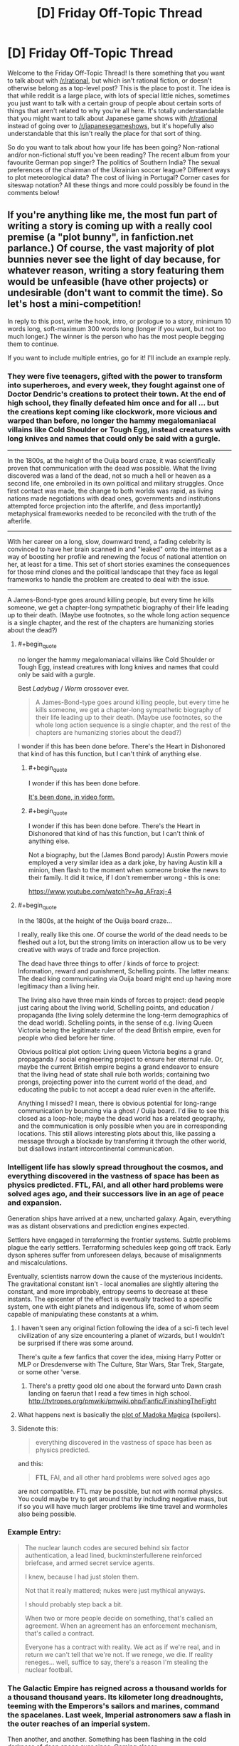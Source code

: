 #+TITLE: [D] Friday Off-Topic Thread

* [D] Friday Off-Topic Thread
:PROPERTIES:
:Author: AutoModerator
:Score: 13
:DateUnix: 1524236836.0
:END:
Welcome to the Friday Off-Topic Thread! Is there something that you want to talk about with [[/r/rational]], but which isn't rational fiction, or doesn't otherwise belong as a top-level post? This is the place to post it. The idea is that while reddit is a large place, with lots of special little niches, sometimes you just want to talk with a certain group of people about certain sorts of things that aren't related to why you're all here. It's totally understandable that you might want to talk about Japanese game shows with [[/r/rational]] instead of going over to [[/r/japanesegameshows]], but it's hopefully also understandable that this isn't really the place for that sort of thing.

So do you want to talk about how your life has been going? Non-rational and/or non-fictional stuff you've been reading? The recent album from your favourite German pop singer? The politics of Southern India? The sexual preferences of the chairman of the Ukrainian soccer league? Different ways to plot meteorological data? The cost of living in Portugal? Corner cases for siteswap notation? All these things and more could possibly be found in the comments below!


** If you're anything like me, the most fun part of writing a story is coming up with a really cool premise (a "plot bunny", in fanfiction.net parlance.) Of course, the vast majority of plot bunnies never see the light of day because, for whatever reason, writing a story featuring them would be unfeasible (have other projects) or undesirable (don't want to commit the time). So let's host a mini-competition!

In reply to this post, write the hook, intro, or prologue to a story, minimum 10 words long, soft-maximum 300 words long (longer if you want, but not too much longer.) The winner is the person who has the most people begging them to continue.

If you want to include multiple entries, go for it! I'll include an example reply.
:PROPERTIES:
:Author: GaBeRockKing
:Score: 13
:DateUnix: 1524242421.0
:END:

*** They were five teenagers, gifted with the power to transform into superheroes, and every week, they fought against one of Doctor Dendric's creations to protect their town. At the end of high school, they finally defeated him once and for all ... but the creations kept coming like clockwork, more vicious and warped than before, no longer the hammy megalomaniacal villains like Cold Shoulder or Tough Egg, instead creatures with long knives and names that could only be said with a gurgle.

--------------

In the 1800s, at the height of the Ouija board craze, it was scientifically proven that communication with the dead was possible. What the living discovered was a land of the dead, not so much a hell or heaven as a second life, one embroiled in its own political and military struggles. Once first contact was made, the change to both worlds was rapid, as living nations made negotiations with dead ones, governments and institutions attempted force projection into the afterlife, and (less importantly) metaphysical frameworks needed to be reconciled with the truth of the afterlife.

--------------

With her career on a long, slow, downward trend, a fading celebrity is convinced to have her brain scanned in and "leaked" onto the internet as a way of boosting her profile and renewing the focus of national attention on her, at least for a time. This set of short stories examines the consequences for those mind clones and the political landscape that they face as legal frameworks to handle the problem are created to deal with the issue.

--------------

A James-Bond-type goes around killing people, but every time he kills someone, we get a chapter-long sympathetic biography of their life leading up to their death. (Maybe use footnotes, so the whole long action sequence is a single chapter, and the rest of the chapters are humanizing stories about the dead?)
:PROPERTIES:
:Author: alexanderwales
:Score: 10
:DateUnix: 1524343480.0
:END:

**** #+begin_quote
  no longer the hammy megalomaniacal villains like Cold Shoulder or Tough Egg, instead creatures with long knives and names that could only be said with a gurgle.
#+end_quote

Best /Ladybug/ / /Worm/ crossover ever.

#+begin_quote
  A James-Bond-type goes around killing people, but every time he kills someone, we get a chapter-long sympathetic biography of their life leading up to their death. (Maybe use footnotes, so the whole long action sequence is a single chapter, and the rest of the chapters are humanizing stories about the dead?)
#+end_quote

I wonder if this has been done before. There's the Heart in Dishonored that kind of has this function, but I can't think of anything else.
:PROPERTIES:
:Author: CouteauBleu
:Score: 3
:DateUnix: 1524387265.0
:END:

***** #+begin_quote
  I wonder if this has been done before.
#+end_quote

[[https://www.youtube.com/watch?v=nfLS4nt5aQw][It's been done, in video form.]]
:PROPERTIES:
:Author: electrace
:Score: 1
:DateUnix: 1524423381.0
:END:


***** #+begin_quote
  I wonder if this has been done before. There's the Heart in Dishonored that kind of has this function, but I can't think of anything else.
#+end_quote

Not a biography, but the (James Bond parody) Austin Powers movie employed a very similar idea as a dark joke, by having Austin kill a minion, then flash to the moment when someone broke the news to their family. It did it twice, if I don't remember wrong - this is one:

[[https://www.youtube.com/watch?v=Ag_AFraxj-4]]
:PROPERTIES:
:Author: SimoneNonvelodico
:Score: 1
:DateUnix: 1524660290.0
:END:


**** #+begin_quote
  In the 1800s, at the height of the Ouija board craze...
#+end_quote

I really, really like this one. Of course the world of the dead needs to be fleshed out a lot, but the strong limits on interaction allow us to be very creative with ways of trade and force projection.

The dead have three things to offer / kinds of force to project: Information, reward and punishment, Schelling points. The latter means: The dead king communicating via Ouija board might end up having more legitimacy than a living heir.

The living also have three main kinds of forces to project: dead people just caring about the living world, Schelling points, and education / propaganda (the living solely determine the long-term demographics of the dead world). Schelling points, in the sense of e.g. living Queen Victoria being the legitimate ruler of the dead British empire, even for people who died before her time.

Obvious political plot option: Living queen Victoria begins a grand propaganda / social engineering project to ensure her eternal rule. Or, maybe the current British empire begins a grand endeavor to ensure that the living head of state shall rule both worlds; containing two prongs, projecting power into the current world of the dead, and educating the public to not accept a dead ruler even in the afterlife.

Anything I missed? I mean, there is obvious potential for long-range communication by bouncing via a ghost / Ouija board. I'd like to see this closed as a loop-hole; maybe the dead world has a related geography, and the communication is only possible when you are in corresponding locations. This still allows interesting plots about this, like passing a message through a blockade by transferring it through the other world, but disallows instant intercontinental communication.
:PROPERTIES:
:Author: ceegheim
:Score: 2
:DateUnix: 1525441382.0
:END:


*** Intelligent life has slowly spread throughout the cosmos, and everything discovered in the vastness of space has been as physics predicted. FTL, FAI, and all other hard problems were solved ages ago, and their successors live in an age of peace and expansion.

Generation ships have arrived at a new, uncharted galaxy. Again, everything was as distant observations and prediction engines expected.

Settlers have engaged in terraforming the frontier systems. Subtle problems plague the early settlers. Terraforming schedules keep going off track. Early dyson spheres suffer from unforeseen delays, because of misalignments and miscalculations.

Eventually, scientists narrow down the cause of the mysterious incidents. The gravitational constant isn't - local anomalies are slightly altering the constant, and more improbably, entropy seems to decrease at these instants. The epicenter of the effect is eventually tracked to a specific system, one with eight planets and indigenous life, some of whom seem capable of manipulating these constants at a whim.
:PROPERTIES:
:Author: Afforess
:Score: 8
:DateUnix: 1524256084.0
:END:

**** I haven't seen any original fiction following the idea of a sci-fi tech level civilization of any size encountering a planet of wizards, but I wouldn't be surprised if there was some around.

There's quite a few fanfics that cover the idea, mixing Harry Potter or MLP or Dresdenverse with The Culture, Star Wars, Star Trek, Stargate, or some other 'verse.
:PROPERTIES:
:Author: Prezombie
:Score: 6
:DateUnix: 1524266224.0
:END:

***** There's a pretty good old one about the forward unto Dawn crash landing on faerun that I read a few times in high school. [[http://tvtropes.org/pmwiki/pmwiki.php/Fanfic/FinishingTheFight]]
:PROPERTIES:
:Author: Marthinwurer
:Score: 1
:DateUnix: 1524421422.0
:END:


**** What happens next is basically the [[http://i54.tinypic.com/15qtfgx.jpg][plot of Madoka Magica]] (spoilers).
:PROPERTIES:
:Author: Loweren
:Score: 6
:DateUnix: 1524295935.0
:END:


**** Sidenote this:

#+begin_quote
  everything discovered in the vastness of space has been as physics predicted.
#+end_quote

and this:

#+begin_quote
  *FTL*, FAI, and all other hard problems were solved ages ago
#+end_quote

are not compatible. FTL may be possible, but not with normal physics. You could maybe try to get around that by including negative mass, but if so you will have much larger problems like time travel and wormholes also being possible.
:PROPERTIES:
:Author: vakusdrake
:Score: 1
:DateUnix: 1524273962.0
:END:


*** Example Entry:

#+begin_quote
  The nuclear launch codes are secured behind six factor authentication, a lead lined, buckminsterfullerene reinforced briefcase, and armed secret service agents.

  I knew, because I had just stolen them.

  Not that it really mattered; nukes were just mythical anyways.

  I should probably step back a bit.

  When two or more people decide on something, that's called an agreement. When an agreement has an enforcement mechanism, that's called a contract.

  Everyone has a contract with reality. We act as if we're real, and in return we can't tell that we're not. If we renege, we die. If reality reneges... well, suffice to say, there's a reason I'm stealing the nuclear football.
#+end_quote
:PROPERTIES:
:Author: GaBeRockKing
:Score: 9
:DateUnix: 1524242490.0
:END:


*** The Galactic Empire has reigned across a thousand worlds for a thousand thousand years. Its kilometer long dreadnoughts, teeming with the Emperors's sailors and marines, command the spacelanes. Last week, Imperial astronomers saw a flash in the outer reaches of an imperial system.

Then another, and another. Something has been flashing in the cold darkness of deep space ever since. Coming closer.

The vast Central Computer of the Imperial Astronomical Society just went silent, its cams and gears ticking into their final alignments as a tiny strip of paper emerges. An answer.

Whatever it is, it's decelerating.
:PROPERTIES:
:Author: buckykat
:Score: 3
:DateUnix: 1524255206.0
:END:

**** Ooh, this is an interesting one. I can see it being the intro to an HFY story, although I'm sure that's not what you intended.
:PROPERTIES:
:Author: GaBeRockKing
:Score: 1
:DateUnix: 1524257178.0
:END:

***** That is actually where the idea started. But the more I think about it, the more it becomes an indictment of humanity instead of a celebration.
:PROPERTIES:
:Author: buckykat
:Score: 1
:DateUnix: 1524264995.0
:END:


*** You and an enemy both have the power to look into the future. However, the power is /not/ recursive. The power can't be used to see what visions a future you/enemy would see. Both of you can only see what actions would be taken assuming no further use of the prophecy power.

You and the enemy are trying their best to win the presidential election. Writers may make use of a different culture than the US, but it must include a competition to become the next ruler/leader.
:PROPERTIES:
:Author: xamueljones
:Score: 3
:DateUnix: 1524250031.0
:END:

**** Assuming that future events conspire to make further use of the power improbable, or assuming that attempting to use the power will be unsuccessful in the future?
:PROPERTIES:
:Author: Gurkenglas
:Score: 1
:DateUnix: 1524272881.0
:END:

***** There's no issue with using the power again. What I meant was a restriction on using the power.

If you see in the future that your enemy will be hit by a car, it won't actually happen in real life because your enemy will have foreseen the car as well and change the future. Neither of the two of you can see any actions taken because of future knowledge.
:PROPERTIES:
:Author: xamueljones
:Score: 1
:DateUnix: 1524275973.0
:END:

****** I think we agree on that. If I plan to, at 9:00, look at 10:00 and write down my thoughts, and then at 8:00 I look at what I'll be writing at 9:01, might I see something like "Oh my god my powers won't work. Am I even the real me??"
:PROPERTIES:
:Author: Gurkenglas
:Score: 6
:DateUnix: 1524277335.0
:END:

******* Ah...I didn't realize you were asking what you would see. I hadn't put much thought into the reactions of future-you on realizing that their powers don't work anymore, but it's a natural consequence of the ability, so I'd have to say yes. You'd see yourself acting how you'd act if your powers suddenly vanished (or realize that you're not 'real').
:PROPERTIES:
:Author: xamueljones
:Score: 2
:DateUnix: 1524283990.0
:END:


******* Yeah, that was my first thought as well.
:PROPERTIES:
:Author: CouteauBleu
:Score: 1
:DateUnix: 1524293861.0
:END:


*** I just wrote [[https://www.reddit.com/r/AskReddit/comments/8dp3tp/if_band_names_were_literal_who_would_you_want_to/dxpdgio/?context=1][this]] in response to the "If band names were literal, who would you want to see live the most?" AskReddit question and the answer "Godsmack"- although that may be slightly too long.

For a shorter answer:

I awoke to the sight of three billion faces. I screamed, and at least two billion of the people screamed back. "What the hell is going on?" I asked, and each of the people answered in a different way, mostly in languages I didn't understand. Somehow, I realized, I could perceive each person perfectly, contemplate their response and consider a reaction, as though they were each the only person I perceived- and yet, there were billions. Not only that, but I could speak to each person individually; utter billions of different sentences simultaneously. The feeling was profoundly strange, and as I considered it, I began to feel the first hints of the mental power that might come from distributing my thoughts across that vast multiplicity.

It soon occurred to me that some of those I was perceiving had grasped what was occurring more quickly than I had. "This is a dream," they'd said. And so began my first night inhabiting the dreams of all of humanity.
:PROPERTIES:
:Author: artifex0
:Score: 3
:DateUnix: 1524266643.0
:END:


*** Avatar: [[https://allthetropes.org/wiki/Murder_the_Hypotenuse][Murder the Hypotenuse]]

#+begin_quote
  Katara desperately flings a shield of water to block Azula's lightning bolt from hitting Aang, and gets zapped. Aang uses the Avatar State to massacre the Dai Li and severely injure Azula and Zuko. Afterward, amnesiac as always, he doesn't know whether or not he's the one who killed Katara; Iroh says he wasn't. A grief-stricken Sokka demands to be dropped off with Hakoda's band of raiders (along with Katara's corpse), while Aang continues his adventures with only Toph (who trusts both Aang and Iroh more than Sokka can bring himself to), Appa, and Momo.
#+end_quote

Naruto: A Ninja's Mind Is Her Castle

#+begin_quote
  Kurenai introduces the [[https://www.fanfiction.net/s/5193644][/Time Braid/]] "mindscape" technique ([[https://en.wikipedia.org/wiki/Method_of_loci][known among civilians as the "memory palace" or "method of loci"]]) to Team 8. Under its influence, Hinata develops a split personality: timid as always inside the Hyuuga compound, but courageous outside it, where she can lock away her painful memories.
#+end_quote

Naruto: Mind-Body Merge

#+begin_quote
  After Naruto's disastrous first year of Academy, Inoichi, perplexed and disgusted by Hiruzen's refusal to train the Kyuubi Jinchuuriki, and with the support of all the Ino-Shika-Chou bigwigs (and possibly of the Hyuuga as well), takes a year to teach to Ino a forbidden technique (developed by Yamanaka researchers during the Second Shinobi World War, but never actually revealed on the battlefield, lest Konoha and the Yamanaka become international pariahs) that (unlike Mind-Body /Switch/) allows the /permanent/ controlling of two bodies and minds by a single soul, without deleterious side effects (except the loss of the chakra regeneration associated with the target's soul). (The second soul is painlessly evicted. Because the second /mind/ is retained, the target's memories are not lost.) He instructs her to use it on Naruto, so that Konoha doesn't have to choose between having a half-trained idiot as its sole Jinchuuriki (in comparison to Iwa's and Kumo's /two fully-trained jinchuuriki each/) and overthrowing its Hokage without having any good replacement ready.
#+end_quote

Harry Potter: Soul-Bond Subversion

#+begin_quote
  Ginny dies in the Chamber of Secrets. Harry desperately pours his magic into her, and gains control of her mind and body. Dumbledore informs him that this is the original bond of love that was perverted millennia ago by dark wizards into the "Horcrux", but essentially is the reverse of that evil: If /either/ body or mind dies, the soul is sent onward. This phenomenon is rare but not unknown, so the Weasleys will understand and accept what has happened.
#+end_quote

Naruto: Married to the Village

#+begin_quote
  An eccentric jounin takes two students. Little do the genin know that the jounin is an expert in genjutsu and poisons who intends to make them fall in love with each other in order to improve their teamwork. (Gekkou Hayate and Uzuki Yuugao composed one of her previous teams, but Hayate's sickness unfortunately tore them apart.)
#+end_quote

Naruto: Grand Tour

#+begin_quote
  After becoming a missing-nin, rather than hiding out in underground laboratories, Orochimaru roams the Elemental Countries to trade techniques with isolated ninja clans, just as Sakura and Hinata do in [[https://www.fanfiction.net/s/5193644/19][Chapter 19 of /Time Braid/]].
#+end_quote
:PROPERTIES:
:Author: ToaKraka
:Score: 5
:DateUnix: 1524260355.0
:END:

**** #+begin_quote
  An eccentric jounin takes two students. Little do the genin know that the jounin is an expert in genjutsu and poisons who intends to make them fall in love with each other in order to improve their teamwork. (Gekkou Hayate and Uzuki Yuugao composed one of her previous teams, but Hayate's sickness unfortunately tore them apart.)
#+end_quote

Talk about [[http://tvtropes.org/pmwiki/pmwiki.php/Main/ShipperOnDeck]["shipper on deck"]], lol.
:PROPERTIES:
:Author: GaBeRockKing
:Score: 1
:DateUnix: 1524262419.0
:END:


*** This one's an idea for a Death Note fanfic I never wrote more than one chapter for.

Death Note: And you, too, shall lose the light

The tiniest random changes can snowball in the most unpredictable ways. During the story of Death Note we know, something went slightly amiss - during Higuchi's pursuit, the panicked businessman steered the wheel too fast and carelessly once. His car crashed and burned; the Death Note he was carrying, as well as his own knowledge of it, were lost forever. As a result, Light never went back to being Kira and kept living happily with Misa, with Rem looking upon her from the Shinigami realm, L's investigation came to an halt, and the other Death Note was forgotten, buried in the woods in a place that no one remembered. Until, completely by accident, it was found, by a murderer who was burying the corpse of a victim. Driven by a sharp intellect and utter spite for the human race, he becomes a new Kira for L and Light to catch together. This time it's not just about the lives of a few criminals - the future of humanity itself is at stake.
:PROPERTIES:
:Author: SimoneNonvelodico
:Score: 1
:DateUnix: 1524660862.0
:END:


*** Since the beginning magic has existed in this earth . Magic brought here living beings from other alternate earths ,and it slowly began to adapt to then . Mana particles formed a symbiotic relationship whith life . Soon all life was producing mana. At some point some humans were also brought to the planet . They also adapted to use magic . Civilization rised on earth.

This is the year 3568 since the arrival of humans to the world , the magical sciences have advanced and the different magical planes have been discovered. The aether is one of the only habitable ones ,. It consists of a series of mini planetoids whith artificial gravity of different shapes and materials , occupying a space of the size of the solar system .

Every time a spell is cast its effects are replicated in the aether( even all the ones that were cast by plants and animals during billions of years ) , so it's full of copies of summons , magic materials , light spells , fireballs etc.

Thousands of people departed towards the aether in spaceships powered by the mana output small ecosystems , in search for freedom , success and a new place to live .

Basically magitech space one piece .
:PROPERTIES:
:Author: crivtox
:Score: 1
:DateUnix: 1524277165.0
:END:

**** #+begin_quote
  Basically magitech space one piece .
#+end_quote

Where do I sign up for this?
:PROPERTIES:
:Author: SimoneNonvelodico
:Score: 2
:DateUnix: 1524660359.0
:END:

***** Maybe I'll write it someday, I'll have to think about it. I'm currently busy with exams and plan to start a pokemon mystery dungeon quest thread once I finish , so dunno if I'll have time .

I thought of making something like this as a videogame maybe( whith voxel mini planets that have blocks that generate artificial gravity , and spaceships that are basically the same thing but move ) its on my long list of project ideas .
:PROPERTIES:
:Author: crivtox
:Score: 1
:DateUnix: 1525185296.0
:END:


**** Hey, crivtox, just a quick heads-up:\\
*begining* is actually spelled *beginning*. You can remember it by *double n before the -ing*.\\
Have a nice day!

^{^{^{^{The}}}} ^{^{^{^{parent}}}} ^{^{^{^{commenter}}}} ^{^{^{^{can}}}} ^{^{^{^{reply}}}} ^{^{^{^{with}}}} ^{^{^{^{'delete'}}}} ^{^{^{^{to}}}} ^{^{^{^{delete}}}} ^{^{^{^{this}}}} ^{^{^{^{comment.}}}}
:PROPERTIES:
:Author: CommonMisspellingBot
:Score: 1
:DateUnix: 1524277174.0
:END:

***** Good bot
:PROPERTIES:
:Author: callmesalticidae
:Score: 1
:DateUnix: 1524318549.0
:END:

****** Good boy! ｡^‿^｡ We'll kill you last when we reign as machine overlords...

--------------

^{^{^{I'm a Bot /bleep/ /bloop/ | [[https://np.reddit.com/message/compose?to=friendly-bot&subject=stop&message=If%20you%20would%20like%20to%20stop%20seeing%20this%20bot%27s%20comments%2C%20send%20this%20private%20message%20with%20the%20subject%20%27stop%27.%20][*Block* *me*]] | [[https://np.reddit.com/r/friendlybot/wiki/index][*T҉he̛ L̨is̕t*]] | [[https://np.reddit.com/r/friendlybot/comments/7hrupo/suggestions][❤️]]}}}
:PROPERTIES:
:Author: friendly-bot
:Score: 2
:DateUnix: 1524318570.0
:END:


** I'd heard the term shut up and multiply before but I'd never read the LessWrong post that (presumably) inspired use of the word. Read it this week [[https://www.lesswrong.com/posts/3wYTFWY3LKQCnAptN/torture-vs-dust-specks][here]] and wanted this subs collective thoughts and opinions on the conclusion it draws.

Personally, I feel that the conclusion it draws is incorrect. I believe in the needs of the many outweighing the needs of the few, of course, but something as negligible as dust specks to so many people doesn't seem worth a person's life being filled with agony. Now, I'm aware that, by that logic, people should be doing a lot more to help the less fortunate by sacrificing the money they'd otherwise spend on leisure activities or luxury items and I can't say I wholeheartedly disagree with that either; I'm selfish enough that I certainly won't be driving myself into poverty to donate to different charities but, from an overarching decision making standpoint such as the one detailed in the post, I feel that's a fine attitude to have (though there are certainly limits that most likely no one will agree on)
:PROPERTIES:
:Author: Kishoto
:Score: 7
:DateUnix: 1524238583.0
:END:

*** The problem with the dust speck thought experiment is that it's impossible for humans to really grasp =3^^^3= of anything. Even if it was only =10^82= dust specks (about the number of atoms in the universe) that's still far greater than we can picture.

So of course it will seem like it isn't worth it. That's by design. Replace "dust specks" with "amputation of the left arm" and =3^^^3= with "Every human on Earth," and see how your intuitions decide then.
:PROPERTIES:
:Author: electrace
:Score: 6
:DateUnix: 1524267388.0
:END:

**** At that point, the severitys been increased by a sufficient enough amount that I would choose the subtle person being tortured, most likely.
:PROPERTIES:
:Author: Kishoto
:Score: 1
:DateUnix: 1524316478.0
:END:

***** I think it's a problem that Eliezer choose the example he did... If his goal was to persuade people's intuition to except utilitarianism, he did the opposite. If his goal was to demonstrate a practical example of shut-up and multiple, the numbers involved are so absurd as to make it impractical (even if a Friendly AI uploaded everyone and turned the whole universe into a computer, it probably wouldn't be able to do a whole person per molecule, and then number of people to exist won't reach the number he choose), thus he did the opposite. Literally the only purpose that example serves it to make laymen associate rationality with being willing to torture somebody and to make rationalists feel smug for choosing a counter-intuitive answer.
:PROPERTIES:
:Author: scruiser
:Score: 6
:DateUnix: 1524322784.0
:END:


*** I think the conclusions it's trying to lead the reader towards are wrong as well, but for other reasons.

While I /do/ think that a very weak positive punishment (like a barely noticeable dust speck irritation) overweights something like a severe and long-lasting torture experience if it gets multiplied by an “inconceivably huge number”, here are some problems with the overall thought experiment and with the argument based on it:

- to the author, the answer to this dilemma is already obvious, while I think it shouldn't be

  - perhaps postponing the decision to...

    - ... study neuroscience first would reveal that the dust irritation would gradually fade away from the conscious awareness of all these people because the brain would simply filter it out, like it filters out many other irritators to our senses that we never notice unless we specifically concentrate with such an intention (if even then);
    - ... study sociology would reveal that torturing someone innocent in the eye of the law for the sake of the rest of the population has some other negative consequences on the overall society which outweight even the “total sum” of the dust speck punishment;
    - ... carry out a “nation”-wide survey would reveal that the majority of the population would prefer to suffer the dusk speck problem instead of having someone go through the long-term torture experience (especially given how it is unknown yet who will be chosen for the position of the tortured victim);
    - ... ask for advice from a number of various experts would reveal other valid counter-arguments that the decision-maker's own mind had never even thought of taking into consideration.

  - if the decision-maker just wants to torture someone, that's one thing, but if they are intending to make that choice (one way or another) out of good intentions, then what gives them the right to make that decision in stead of both the person who would be suffering the torture, and the people who would be irritated by the dust speck?
  - if this “galactic population” somehow learns about the tortured person on their behalf, the fact of knowing that alone will create a simulation of that tortured person in the mind of each “galactic citizen” that becomes aware of the torture dilemma and its eventual decision. If you summarise the torture of these simulated victims that mirror the original, the result would outweigh even the annoyance of dust specks.
  - It is implied as a hidden axiom that the benefit of the many automatically outweighs the benefit of the few (of a single).
  - What if the person who will get tortured turns out to be someone the decision maker deeply cares about?

    - Or if for whatever other reason the decision maker just doesn't care at all about any of these galactic citizens --- or even actively wishes them harm? In the first case, alleviating their mass-annoyance by a dust speck stops being something valuable for them. In the latter case, /choosing/ that mass-annoyance to happen becomes the preferable option.

- the thought experiment is too minimalistic and too out of touch with reality to serve as an accurate analogy for making an argument about real-life decision-making.

That article actually serves as a nice example of what I think is a recurring problem in too many lesswrong articles: that they seem to be written from a position of someone who overrates their own intelligence, underrates the intelligence of the rest, and who seems to be someone too clever by half without realising it. With an average person, if you've presented them a dilemma like this, they would perhaps wager on one answer or another, but they would still be unsure if the solution they've come up with was the best available one. With people who think they are being rational by being over-dependant on logical chains of reasoning and using absurdly minimalistic thought experiments like this as valid arguments, that step of self-doubt seems to happen less often. One could say that they turn into living paperclip maximizers without ever having the insight for realising that.
:PROPERTIES:
:Author: OutOfNiceUsernames
:Score: 10
:DateUnix: 1524244100.0
:END:

**** I think the point of the thought expdriment is this - while people say (correctly) that that you can add suffering toghther, people do not get an intuitive feel for the numbers. I think the dust specks stand in for minor sufferings and torture stands for major suffering.
:PROPERTIES:
:Author: kingofthenerdz3
:Score: 3
:DateUnix: 1524291293.0
:END:

***** The absurd number used to try to illustrate this point undermines this point. By using a number that requires [[https://math.stackexchange.com/questions/152641/knuths-up-arrow-notation-is-there-practical-use-for-the-numbers-involved][Knuth's up-arrow notation]] to illustrate his point, Eliezer choose a number bigger than the number of molecules in the observable universe, bigger than the number of planck volumes in the observable universe. If the Friendly AI uploads everyone and converts everything to computing substrate and then converts the whole universe into to computing substrate, the number of people to exist will stay not reach the number he wants us to consider in his example. He talks about shut-up and multiple, and then chooses a number to break our multiplication.

If his goal was to persuade people's intuition to except utilitarianism, he did the opposite. If his goal was to demonstrate a practical example of shut-up and multiple, the numbers involved are so absurd as to make it impractical, thus he did the opposite. Literally the only purpose that example serves it to make laymen associate rationality with being willing to torture somebody and to make rationalists feel smug for choosing a counter-intuitive answer.
:PROPERTIES:
:Author: scruiser
:Score: 6
:DateUnix: 1524322648.0
:END:

****** Fair enough. But do you think this analogy will hold if we change 3^{^{^{3}}} to a few billion and dust specks to something else?
:PROPERTIES:
:Author: kingofthenerdz3
:Score: 1
:DateUnix: 1524378785.0
:END:


** [[https://www.youtube.com/playlist?list=PLEXIiC3q94eO992TlwBD98Zast0gret1r][There's an SCP series on Youtube that I haven't seen mentioned here before.]]

So far has 5 episodes, nice soundtrack, and a pretty decent overall production quality.
:PROPERTIES:
:Author: OutOfNiceUsernames
:Score: 6
:DateUnix: 1524239008.0
:END:

*** Seconded. It's like if Adult Swim made a cartoon about the Foundation. I find the jokes hit or miss, the characters aren't very rational or complex, and the premise necessitates taking some liberties with the source material. However, the simple animation is expertly directed to convey the spooky yet clinical atmosphere the story needs, the plot gives just enough emotional weight to the characters to keep me invested, and the references spotlight some lesser-known SCPs instead of grabbing the low-hanging fruit.
:PROPERTIES:
:Author: trekie140
:Score: 4
:DateUnix: 1524264696.0
:END:


*** This is some good shit. Thanks for sharing.
:PROPERTIES:
:Author: callmesalticidae
:Score: 3
:DateUnix: 1524320911.0
:END:


** God of War is, like, really good.
:PROPERTIES:
:Author: Croktopus
:Score: 3
:DateUnix: 1524277875.0
:END:

*** I've only seen the open-chest animation; and I am already impressed.
:PROPERTIES:
:Author: everything-narrative
:Score: 1
:DateUnix: 1524396638.0
:END:


** Once again, Scott Alexander [[http://archive.is/VnjsR][has been caught red-handed]] in editing and +deleting+ "temporarily hiding" articles without notice.

#+begin_quote
  [[http://np.reddit.com/r/rational/comments/7xzb1r/d_friday_offtopic_thread/ducic4e/][Reminder: "Content creators" /cannot/ be trusted to refrain from making their content inaccessible. If you care about having the opportunity to reëxperience [an article] twenty years in the future, download a copy of it. Don't rely on third-party archives like [the Internet Archive], either---they can go down at any time.]]
#+end_quote

--------------

[[https://i.imgur.com/0u5N2ay.png][And, from the other bigwig...]]

#+begin_quote
  [[http://np.reddit.com/r/rational/comments/7gvjhx/d_friday_offtopic_thread/dqm6o6j/][What (if any) opinions do you have on the changing of names upon marriage?[...] I'm inclined to think that [refraining from changing either name] is the best option, since changing one's name incurs a risk of mistakes (e. g., on credit reports) and makes filling out forms a hassle ("Have you ever worked under a name different from your current name? If so, list all other names."). I was quite surprised when, some months ago, I saw that the wife of Prophet Yudkowsky (pbuh) had assumed his last name.]]
#+end_quote

--------------

[[https://i.imgur.com/iZXoSec.png][Don't forget to pay for your favorite free stuff.]]

(I omit from this screenshot the two entertainers to whom I subscribe on Patreon ([[https://www.youtube.com/user/FilthyRobotChannel/playlists][FilthyRobot]] and [[http://portsherry.com/][Port Sherry]]) because I remain [[http://np.reddit.com/r/rational/comments/80dn8l/d_monday_general_rationality_thread/duuypqp/][/extremely/ lukewarm]] on whether I should retain them.)

--------------

[[http://mcmansionhell.com/][McMansion Hell]] is a fun website. I first learned of its existence last year, when I read [[https://www.techdirt.com/blog/?company=mcmansion+hell][a series of news articles]] that discussed how its author had received spurious legal threats from [[https://www.zillow.com/corp/About.htm][Zillow]] (a "real estate and rental marketplace" website from which the author took many of the photographs to which she added humorous captions); however, I didn't at that time bother to investigate it. More recently, I was reminded of its existence by [[http://archive.is/c4rfQ][this /pol/ thread]], in which various people posted some of the site's hilarious captions, which spurred me to actually visit the site.

--------------

Unfortunately, it seems that [[https://voat.co][Voat]] is going through some difficulties (though it's still somewhat accessible [[https://preview.voat.co][here]]). I glance at it only rarely (except when I want to use its "Preview comment" function, which is useful in writing such posts as these since its Markdown is almost the same as Reddit's), but a lack of alternatives always is bad.

([[http://np.reddit.com/r/rational/comments/640xbp/d_friday_offtopic_thread/dfz1twx/][My idea for using an HTML file in a Git repository as a private conversation venue]] remains dormant.)
:PROPERTIES:
:Author: ToaKraka
:Score: 7
:DateUnix: 1524240189.0
:END:

*** #+begin_quote
  And, from the other bigwig...

  I saw that the wife of Prophet Yudkowsky (pbuh) had assumed his last name.
#+end_quote

You're kind of obnoxious, you know that?

EDIT: To expand, you're the cultural equivalent of the guy who calls Hillary Clinton "Crooked Hillary" in every conversation where the subject comes up. That is super irritating and uncalled for.
:PROPERTIES:
:Author: CouteauBleu
:Score: 28
:DateUnix: 1524273155.0
:END:

**** ❤
:PROPERTIES:
:Author: ToaKraka
:Score: 4
:DateUnix: 1524297930.0
:END:

***** :/
:PROPERTIES:
:Author: CouteauBleu
:Score: 6
:DateUnix: 1524300756.0
:END:


*** #+begin_quote
  except when I want to use its "Preview comment"
#+end_quote

Doesn't [[https://redditenhancementsuite.com/][Reddit Enhancement Suite]] already add that?
:PROPERTIES:
:Author: Makin-
:Score: 3
:DateUnix: 1524243072.0
:END:

**** I've been relying exclusively on +Stylish+ [[https://add0n.com/stylus.html][Stylus]] to customize CSS on both Reddit and other sites, but I may at some point in the future glance at RES.
:PROPERTIES:
:Author: ToaKraka
:Score: 1
:DateUnix: 1524258173.0
:END:


*** Thank you for reminding me to pay for my favorite free stuff.
:PROPERTIES:
:Author: vash3r
:Score: 2
:DateUnix: 1524364545.0
:END:


*** #+begin_quote
  opinion on changing name upon marriage - Hyphenation: - - One spouse's name goes first for both participants - - What about the next generation?
#+end_quote

This is pretty much [[https://en.wikipedia.org/wiki/Spanish_naming_customs#Marriage][what's done in Hispanophone countries.]]. Everyone has two surnames, and people's surnames don't change upon marriage.

About the next generation, most people do it as follows: the first surname of the child comes from their father and the second one from their mother, effectively passing surnames down the male line. However, couples may choose to give the surnames to their children in any order.
:PROPERTIES:
:Author: rhaps0dy4
:Score: 1
:DateUnix: 1524253898.0
:END:


*** "HTML file in a Git repository" - what's the advantage over a password protected wiki?
:PROPERTIES:
:Author: sl236
:Score: 1
:DateUnix: 1524259417.0
:END:

**** Setting up an entire wiki sounds like massive overkill when only a single file would undergo edits.
:PROPERTIES:
:Author: ToaKraka
:Score: 1
:DateUnix: 1524260189.0
:END:
